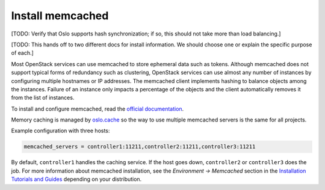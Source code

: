 =================
Install memcached
=================

[TODO:  Verify that Oslo supports hash synchronization;
if so, this should not take more than load balancing.]

[TODO: This hands off to two different docs for install information.
We should choose one or explain the specific purpose of each.]

Most OpenStack services can use memcached
to store ephemeral data such as tokens.
Although memcached does not support
typical forms of redundancy such as clustering,
OpenStack services can use almost any number of instances
by configuring multiple hostnames or IP addresses.
The memcached client implements hashing
to balance objects among the instances.
Failure of an instance only impacts a percentage of the objects
and the client automatically removes it from the list of instances.

To install and configure memcached, read the
`official documentation <https://github.com/memcached/memcached/wiki#getting-started>`_.

Memory caching is managed by `oslo.cache
<http://specs.openstack.org/openstack/oslo-specs/specs/kilo/oslo-cache-using-dogpile.html>`_
so the way to use multiple memcached servers is the same for all projects.

Example configuration with three hosts:

.. code-block:: ini

  memcached_servers = controller1:11211,controller2:11211,controller3:11211

By default, ``controller1`` handles the caching service.
If the host goes down, ``controller2`` or ``controller3`` does the job.
For more information about memcached installation, see the
*Environment -> Memcached* section in the
`Installation Tutorials and Guides <http://docs.openstack.org/project-install-guide/newton>`_
depending on your distribution.
